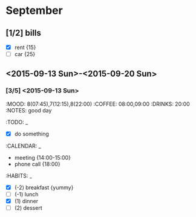* September
** [1/2] bills
  - [X] rent {15}
  - [ ] car {25}

** <2015-09-13 Sun>-<2015-09-20 Sun>
*** [3/5] <2015-09-13 Sun>
:MOOD: 8(07:45),7(12:15),8(22:00)
:COFFEE: 08:00,09:00
:DRINKS: 20:00
:NOTES: good day

:TODO: _
  - [X] do something
:CALENDAR: _
  - meeting {14:00-15:00}
  - phone call {18:00}
:HABITS: _
  - [X] (-2) breakfast {yummy}
  - [ ] (-1) lunch
  - [X] (1) dinner
  - [ ] (2) dessert
